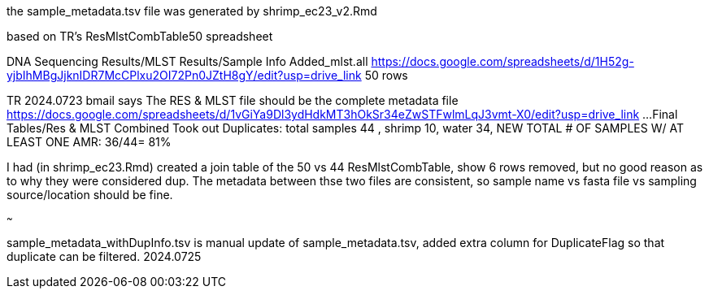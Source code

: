 
the sample_metadata.tsv file was generated by shrimp_ec23_v2.Rmd

based on TR's ResMlstCombTable50 spreadsheet

DNA Sequencing Results/MLST Results/Sample Info Added_mlst.all 
https://docs.google.com/spreadsheets/d/1H52g-yjbIhMBgJjknIDR7McCPlxu2OI72Pn0JZtH8gY/edit?usp=drive_link 
50 rows


TR 2024.0723 bmail says
The RES & MLST file should be the complete metadata file
https://docs.google.com/spreadsheets/d/1vGiYa9Dl3ydHdkMT3hOkSr34eZwSTFwlmLqJ3vmt-X0/edit?usp=drive_link
...Final Tables/Res & MLST Combined 
Took out Duplicates: total samples 44 , shrimp 10, water 34, NEW TOTAL # OF SAMPLES W/ AT LEAST ONE AMR: 36/44= 81%

I had (in shrimp_ec23.Rmd) created a join table of the 50 vs 44 
ResMlstCombTable, show 6 rows removed, but no good reason as to why they were considered dup.
The metadata between thse two files are consistent, 
so sample name  vs fasta file  vs sampling source/location  should be fine.

~~~

sample_metadata_withDupInfo.tsv is manual update of sample_metadata.tsv, added extra column for DuplicateFlag so that duplicate can be filtered.
2024.0725

